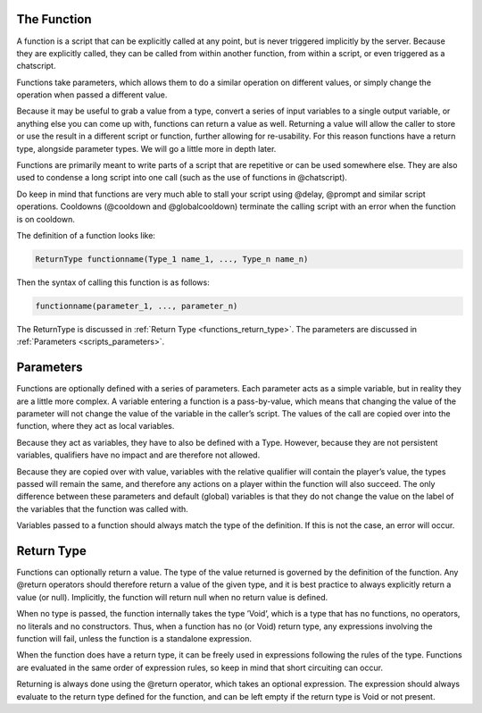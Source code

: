 The Function
---------------

A function is a script that can be explicitly called at any point, but is never triggered
implicitly by the server. Because they are explicitly called, they can be called from
within another function, from within a script, or even triggered as a chatscript.

Functions take parameters, which allows them to do a similar operation on different
values, or simply change the operation when passed a different value.

Because it may be useful to grab a value from a type, convert a series of input variables
to a single output variable, or anything else you can come up with, functions can return
a value as well. Returning a value will allow the caller to store or use the result in a
different script or function, further allowing for re-usability. For this reason functions
have a return type, alongside parameter types. We will go a little more in depth later.

Functions are primarily meant to write parts of a script that are repetitive or can be used
somewhere else. They are also used to condense a long script into one call (such as the
use of functions in @chatscript).

Do keep in mind that functions are very much able to stall your script using @delay,
@prompt and similar script operations. Cooldowns (@cooldown and @globalcooldown)
terminate the calling script with an error when the function is on cooldown.

The definition of a function looks like:

.. code-block:: console

    ReturnType functionname(Type_1 name_1, ..., Type_n name_n)

Then the syntax of calling this function is as follows:

.. code-block:: console

    functionname(parameter_1, ..., parameter_n)

The ReturnType is discussed in :ref:`Return Type <functions_return_type>`. The parameters are discussed in :ref:`Parameters <scripts_parameters>`. 

.. _functions_parameters:

Parameters
--------------------

Functions are optionally defined with a series of parameters. Each parameter acts as
a simple variable, but in reality they are a little more complex. A variable entering a
function is a pass-by-value, which means that changing the value of the parameter will
not change the value of the variable in the caller’s script. The values of the call are
copied over into the function, where they act as local variables.

Because they act as variables, they have to also be defined with a Type. However,
because they are not persistent variables, qualifiers have no impact and are therefore
not allowed.

Because they are copied over with value, variables with the relative qualifier will contain
the player’s value, the types passed will remain the same, and therefore any actions
on a player within the function will also succeed. The only difference between these
parameters and default (global) variables is that they do not change the value on the
label of the variables that the function was called with.

Variables passed to a function should always match the type of the definition. If this is
not the case, an error will occur.

.. _functions_return_type:

Return Type
-----------------

Functions can optionally return a value. The type of the value returned is governed by
the definition of the function. Any @return operators should therefore return a value
of the given type, and it is best practice to always explicitly return a value (or null).
Implicitly, the function will return null when no return value is defined.

When no type is passed, the function internally takes the type ’Void’, which is a type
that has no functions, no operators, no literals and no constructors. Thus, when a
function has no (or Void) return type, any expressions involving the function will fail,
unless the function is a standalone expression.

When the function does have a return type, it can be freely used in expressions following
the rules of the type. Functions are evaluated in the same order of expression rules, so
keep in mind that short circuiting can occur.

Returning is always done using the @return operator, which takes an optional expression.
The expression should always evaluate to the return type defined for the function, and
can be left empty if the return type is Void or not present.
